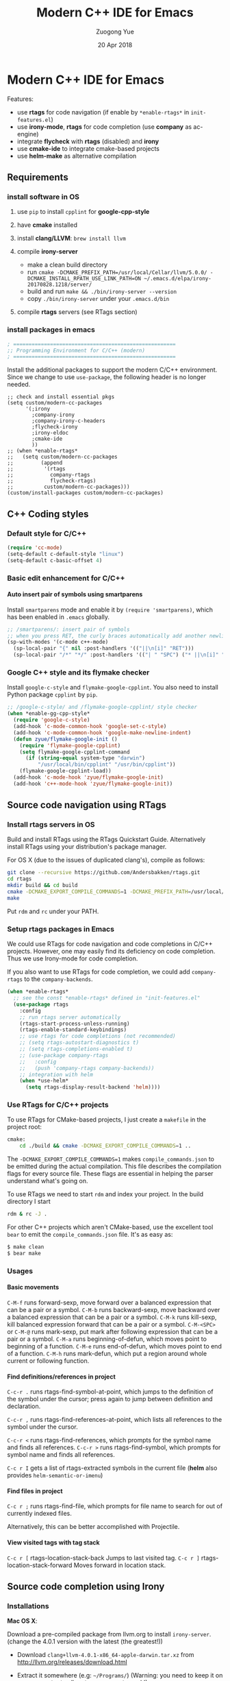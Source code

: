 #+TITLE:    Modern C++ IDE for Emacs
#+AUTHOR:   Zuogong Yue
#+EMAIL:    oracleyue@gmail.com
#+DATE:     20 Apr 2018
#+STARTUP:  indent
#+OPTIONS:  H:6 num:t toc:t ^:nil _:nil \n:nil LaTeX:t


* Notes  for C/C++ Environments                                    :noexport:

*Warning*:
- =semantic-mode= in CEDET causes ~M-x gdb~ freeze Emacs on OSX

*Features* (using =helm=):
- use =C-c h i= to show symbol reference table
- create =.dir-local.el= to enable completion for local codes
- use helm-projectile to browse files in project
    - =C-c p a= to switch between .h, .c and .cpp
    - jump to =f= (file); =d= (directory); =b= (buffer); =e= (recent files)
    - grep in project: =C-c p g s=
    - multi-occur in project buffers: =C-c p o=
- use helm-gtags to jump via tags
    - use =C-c g c= create tags first and =C-c g u= to update
    - use =M-.= and =M-,= to jump and jump back (see more in =init-tags.el=)

*Obsolete alternatives*:
Other configurations for C++ programming environment located in
=./unmaintained/=:
- =init-cc-clang.el= : use =company-mode= and =company-clang= for completion
- =init-cc-ac.el= : use =auto-complete-mode= and =clang-complete-async=


* Modern C++ IDE for Emacs

  Features:
  - use *rtags* for code navigation (if enable by =*enable-rtags*= in =init-features.el=)
  - use *irony-mode*, *rtags* for code completion (use *company* as ac-engine)
  - integrate *flycheck* with *rtags* (disabled) and *irony*
  - use *cmake-ide* to integrate cmake-based projects
  - use *helm-make* as alternative compilation

** Requirements
*** install software in OS
1. use =pip= to install =cpplint= for *google-cpp-style*

2. have *cmake* installed

3. install *clang/LLVM*: ~brew install llvm~

4. compile *irony-server*
   - make a clean build directory
   - run ~cmake -DCMAKE_PREFIX_PATH=/usr/local/Cellar/llvm/5.0.0/ -DCMAKE_INSTALL_RPATH_USE_LINK_PATH=ON ~/.emacs.d/elpa/irony-20170828.1218/server/~
   - build and run ~make && ./bin/irony-server --version~
   - copy =./bin/irony-server= under your =.emacs.d/bin=

5. compile *rtags* servers (see RTags section)

*** install packages in emacs

  #+BEGIN_SRC emacs-lisp
    ; =====================================================
    ;; Programming Environment for C/C++ (modern)
    ; =====================================================

  #+END_SRC

  Install the additional packages to support the modern C/C++ environment.
  Since we change to use =use-package=, the following header is no longer
  needed.

  #+BEGIN_SRC
    ;; check and install essential pkgs
    (setq custom/modern-cc-packages
          '(;irony
            ;company-irony
            ;company-irony-c-headers
            ;flycheck-irony
            ;irony-eldoc
            ;cmake-ide
            ))
    ;; (when *enable-rtags*
    ;;   (setq custom/modern-cc-packages
    ;;         (append
    ;;          '(rtags
    ;;            company-rtags
    ;;            flycheck-rtags)
    ;;          custom/modern-cc-packages)))
    (custom/install-packages custom/modern-cc-packages)
  #+END_SRC

** C++ Coding styles
*** Default style for C/C++

    #+BEGIN_SRC emacs-lisp
      (require 'cc-mode)
      (setq-default c-default-style "linux")
      (setq-default c-basic-offset 4)
    #+END_SRC

*** Basic edit enhancement for C/C++
**** Auto insert pair of symbols using smartparens
     Install =smartparens= mode and enable it by ~(require 'smartparens)~, which has been enabled in =.emacs= globally.

     #+BEGIN_SRC emacs-lisp
       ;; /smartparens/: insert pair of symbols
       ;; when you press RET, the curly braces automatically add another newline
       (sp-with-modes '(c-mode c++-mode)
         (sp-local-pair "{" nil :post-handlers '(("||\n[i]" "RET")))
         (sp-local-pair "/*" "*/" :post-handlers '(("| " "SPC") ("* ||\n[i]" "RET"))))
     #+END_SRC

*** Google C++ style and its flymake checker
    Install =google-c-style= and =flymake-google-cpplint=.
    You also need to install Python package =cpplint= by =pip=.

    #+BEGIN_SRC emacs-lisp
      ;; /google-c-style/ and /flymake-google-cpplint/ style checker
      (when *enable-gg-cpp-style*
        (require 'google-c-style)
        (add-hook 'c-mode-common-hook 'google-set-c-style)
        (add-hook 'c-mode-common-hook 'google-make-newline-indent)
        (defun zyue/flymake-google-init ()
          (require 'flymake-google-cpplint)
          (setq flymake-google-cpplint-command
            (if (string-equal system-type "darwin")
                "/usr/local/bin/cpplint" "/usr/bin/cpplint"))
          (flymake-google-cpplint-load))
        (add-hook 'c-mode-hook 'zyue/flymake-google-init)
        (add-hook 'c++-mode-hook 'zyue/flymake-google-init))
    #+END_SRC

** Source code navigation using RTags
*** Install rtags servers in OS
Build and install RTags using the RTags Quickstart Guide. Alternatively install RTags using your distribution's package manager.

For OS X (due to the issues of duplicated clang's), compile as follows:
#+BEGIN_SRC sh
  git clone --recursive https://github.com/Andersbakken/rtags.git
  cd rtags
  mkdir build && cd build
  cmake -DCMAKE_EXPORT_COMPILE_COMMANDS=1 -DCMAKE_PREFIX_PATH=/usr/local/Cellar/llvm/5.0.0/ ..
  make
#+END_SRC
Put =rdm= and =rc= under your PATH.

*** Setup rtags packages in Emacs

We could use RTags for code navigation and code completions in C/C++
projects. However, one may easily find its deficiency on code completion. Thus
we use Irony-mode for code completion.

If you also want to use RTags for code completion, we could add =company-rtags=
to the =company-backends=.

#+BEGIN_SRC emacs-lisp
  (when *enable-rtags*
    ;; see the const *enable-rtags* defined in "init-features.el"
    (use-package rtags
      :config
      ;; run rtags server automatically
      (rtags-start-process-unless-running)
      (rtags-enable-standard-keybindings)
      ;; use rtags for code completions (not recommended)
      ;; (setq rtags-autostart-diagnostics t)
      ;; (setq rtags-completions-enabled t)
      ;; (use-package company-rtags
      ;;   :config
      ;;   (push 'company-rtags company-backends))
      ;; integration with helm
      (when *use-helm*
        (setq rtags-display-result-backend 'helm))))
#+END_SRC

*** Use RTags for C/C++ projects

To use RTags for CMake-based projects, I just create a =makefile=
in the project root:

#+BEGIN_SRC sh
  cmake:
      cd ./build && cmake -DCMAKE_EXPORT_COMPILE_COMMANDS=1 ..
#+END_SRC

The =-DCMAKE_EXPORT_COMPILE_COMMANDS=1= makes =compile_commands.json= to be
emitted during the actual compilation. This file describes the compilation flags
for every source file. These flags are essential in helping the parser
understand what's going on.

To use RTags we need to start =rdm= and index your project.  In the build
directory I start

#+BEGIN_SRC sh
  rdm & rc -J .
#+END_SRC

For other C++ projects which aren't CMake-based, use the excellent tool =bear=
to emit the =compile_commands.json= file. It's as easy as:

#+BEGIN_SRC sh
  $ make clean
  $ bear make
#+END_SRC

*** Usages
**** Basic movements

     =C-M-f= runs forward-sexp, move forward over a balanced expression that can be a pair or a symbol.
     =C-M-b= runs backward-sexp, move backward over a balanced expression that can be a pair or a symbol.
     =C-M-k= runs kill-sexp, kill balanced expression forward that can be a pair or a symbol.
     =C-M-<SPC>= or =C-M-@= runs mark-sexp, put mark after following expression that can be a pair or a symbol.
     =C-M-a= runs beginning-of-defun, which moves point to beginning of a function.
     =C-M-e= runs end-of-defun, which moves point to end of a function.
     =C-M-h= runs mark-defun, which put a region around whole current or following function.

**** Find definitions/references in project

     =C-c-r .= runs rtags-find-symbol-at-point, which jumps to the definition of the symbol under the cursor; press again to jump between definition and declaration.

     =C-c-r ,= runs rtags-find-references-at-point, which lists all references to the symbol under the cursor.

     =C-c-r <= runs rtags-find-references, which prompts for the symbol name and finds all references.
     =C-c-r >= runs rtags-find-symbol, which prompts for symbol name and finds all references.

     =C-c r I= gets a list of rtags-extracted symbols in the current file (*helm* also provides =helm-semantic-or-imenu=)

**** Find files in project

     =C-c r ;= runs rtags-find-file, which prompts for file name to search for out of currently indexed files.

     Alternatively, this can be better accomplished with Projectile.

**** View visited tags with tag stack

     =C-c r [= rtags-location-stack-back Jumps to last visited tag.
     =C-c r ]= rtags-location-stack-forward Moves forward in location stack.

** Source code completion using Irony
*** Installations

*Mac OS X*:

Download a pre-compiled package from llvm.org to install =irony-server=.
(change the 4.0.1 version with the latest (the greatest!))

    - Download =clang+llvm-4.0.1-x86_64-apple-darwin.tar.xz= from http://llvm.org/releases/download.html

    - Extract it somewhere (e.g: =~/Programs/=) (Warning: you need to keep it on your computer to allow =irony-server= to work!)

    - make a clean build directory (e.g. ~cd ~/tmp && mkdir build && cd build~)

    - run
    #+BEGIN_SRC sh
      cmake -DCMAKE_PREFIX_PATH=/Users/oracleyue/Programs/clang+llvm-4.0.1-x86_64-apple-macosx10.9.0/ -DCMAKE_INSTALL_RPATH_USE_LINK_PATH=ON /Users/oracleyue/.emacs.d/elpa/irony-20170828.1218/server/
    #+END_SRC

    - build and run ~make && ./bin/irony-server --version~

    - cp =irony-server= to your =.emacs.d/bin/=


*Linux*:

The first time you must install the ~irony-server~ by runing the command: ~M-x
irony-install-server~. You may need to re-run it when you =libclang= get
updated.

*** Setup
Install irony-mode from MELPA and add the following to your emacs init file:

#+BEGIN_SRC emacs-lisp
  ;; /irony/+/company-irony/: code completions
  (use-package irony
    :bind (:map irony-mode-map
                ("C-c C-b" . irony-cdb-menu)
                ("C-c =" . irony-get-type))
    :after cc-mode
    :config
    (setq irony--server-executable (expand-file-name
                                      "~/.emacs.d/bin/irony-server"))
    (add-to-list 'irony-additional-clang-options "-std=c++11")
    (add-hook 'c++-mode-hook 'irony-mode)
    (add-hook 'c-mode-hook 'irony-mode)
    (add-hook 'irony-mode-hook 'irony-cdb-autosetup-compile-options))
#+END_SRC
*** Use Irony for C/C++ projects
Like RTags, Irony requires a compilation database. To create one, if using
=cmake=, run the following:

#+BEGIN_SRC sh
  $ cd /path/to/project/build/
  $ cmake -DCMAKE_EXPORT_COMPILE_COMMANDS=1 ..
#+END_SRC

For other C++ projects which aren't CMake-based, use the excellent tool =bear=
to emit the =compile_commands.json= file. It's as easy as:

#+BEGIN_SRC sh
  $ make clean
  $ bear make
#+END_SRC

*** Integrate Irony and Irony-c-headers in Company

To integrate company-mode with Irony and add supports for C++ headers completion,
we use =company-irony= and =company-irony-c-headers= from melpa.
Put the following to your emacs init file:

#+BEGIN_SRC emacs-lisp
  (use-package company-irony
    :config
    (add-hook 'irony-mode-hook 'company-irony-setup-begin-commands)
    (setq company-backends (delete 'company-semantic company-backends))

    (use-package company-irony-c-headers
      :config
      (defun zyue/add-company-backend-irony ()
        (setq-local company-backends
                    (append '((company-irony-c-headers company-irony))
                            company-backends)))
      (add-hook 'c-mode-hook 'zyue/add-company-backend-irony)
      (add-hook 'c++-mode-hook 'zyue/add-company-backend-irony)))
#+END_SRC

*** [optional] Integrate Irony in Ivy

We could also use =ivy/counsel= for completions for Irony, if you prefer Emacs's
default ~complete-symbol~ or ~completion-at-point~ to =company-mode=.

(buggy, not working well)
#+BEGIN_SRC
  (defun add-ivy-irony-mode-hook ()
    (define-key irony-mode-map
      [remap completion-at-point] 'counsel-irony)
    (define-key irony-mode-map
      [remap complete-symbol] 'counsel-irony))
  (add-hook 'irony-mode-hook 'add-ivy-irony-mode-hook)
  (add-hook 'irony-mode-hook 'irony-cdb-autosetup-compile-options)
#+END_SRC

*** [disabled] Show eldoc for C/C++ mode via irony

Enable the minor mode =irony-eldoc=, as well as eldoc-mode. For an example,
place point on top of a symbol, or inside a function call.

#+BEGIN_SRC
  (add-hook 'irony-mode-hook #'irony-eldoc)
#+END_SRC

** Syntax checking with Flycheck
*** Prerequisites

Install =flycheck= from MELPA and add the following to your emacs init file:

#+BEGIN_SRC emacs-lisp
  ;; /flycheck/: syntax checker
  (use-package flycheck
    :config
    (add-hook 'c++-mode-hook 'flycheck-mode)
    (add-hook 'c-mode-hook 'flycheck-mode))
#+END_SRC

***  [disabled] Integrating RTags with Flycheck

To enable RTags and flycheck integration add the following to your emacs init
file:

#+BEGIN_SRC
  (use-package flycheck-rtags
    :config
    (defun zyue/flycheck-rtags-setup ()
      (flycheck-select-checker 'rtags)
      ;; RTags creates more accurate overlays.
      (setq-local flycheck-highlighting-mode nil)
      (setq-local flycheck-check-syntax-automatically nil))
    (add-hook 'c-mode-common-hook #'zyue/flycheck-rtags-setup))
#+END_SRC

*** Integrating Irony with Flycheck

We use =flycheck-irony= from MELPA to perform syntax checking via =irony=:

#+BEGIN_SRC emacs-lisp
  ;; /flycheck-irony/ using /irony/
  (use-package flycheck-irony
    :requires flycheck
    :config
    (eval-after-load 'flycheck
      '(add-hook 'flycheck-mode-hook #'flycheck-irony-setup)))
#+END_SRC

*** Keybindings

- =C-c ! n= and =C-c ! p=: jump to next or previous errors
- =C-c ! l=: list errors
- =C-c ! c=: menually run checker

** CMake automation with cmake-ide (disabled)
*** Prerequisites

    Install cmake-ide from MELPA and add the following to your emacs init file:
    #+BEGIN_SRC
      (use-package cmake-ide
        :config
        (cmake-ide-setup))
    #+END_SRC

*** Using cmake-ide

    To have cmake-ide automatically create a compilation commands file in your project root create a =.dir-locals.el= containing the following:
    #+BEGIN_SRC
      ((nil . ((cmake-ide-build-dir . "<PATH_TO_PROJECT_BUILD_DIRECTORY>"))))
    #+END_SRC

    You can now build your project using ~M-x cmake-ide-compile~. Additionally, cmake-ide will automatically update your RTags index as well.

** More supports for C/C++ programming
*** Symbol reference tables via function-args

=function-args= showing an inline arguments hint for the C/C++ function at
point. We particularly use the following two functions: ~moo-jump-local~ and
~moo-jump-directory~, which show a summary/table of C/C++ symbols.

(See https://github.com/abo-abo/function-args for more features. However, I
personally do not use them.)

#+BEGIN_SRC emacs-lisp
  ;; /function-args/: C/C++ symbol reference tables
  ;; usages:
  ;;   =moo-jump-local= "C-M-j", =moo-jump-directory= "C-M-k"
  (when (and *enable-function-args* *enable-semantics*)
    (use-package function-args
      :requires ivy
      :config
      ;; enable case-insensitive searching
      (set-default 'semantic-case-fold t)
      ;; set selection interface
      (if *use-helm*
          (setq moo-select-method 'helm)  ;; ivy, helm, helm-fuzzy
        (setq moo-select-method 'ivy))
      ;; enable function-args
      (add-hook 'c-mode-hook 'fa-config-default)
      (add-hook 'c++-mode-hook 'fa-config-default)
      ;; semantic refresh: "M-x semantic-force-refresh"
      ;; restore default keybindings
      ;; "M-u": fa-abort; "M-o": moo-complete
      (define-key function-args-mode-map (kbd "M-u") 'upcase-word)
      (define-key function-args-mode-map (kbd "M-o") 'open-previous-line)))
#+END_SRC

*** Major modes to edit CMake files

#+BEGIN_SRC emacs-lisp
  (use-package cmake-mode
    ;; /cmake-mode/: cmake-mode.el
    :load-path "~/.emacs.d/git/"
    :config
    ;; /cmake-font-lock/: to add more fontifying features
    (use-package cmake-font-lock
      :load-path "~/.emacs.d/git/cmake-font-lock"
      :config
      (autoload 'cmake-font-lock-activate "cmake-font-lock" nil t)
      (add-hook 'cmake-mode-hook 'cmake-font-lock-activate))
    ;; adding /company-cmake/ for ac-complete
    (add-to-list 'company-dabbrev-code-modes 'cmake-mode)
    (defun zyue/company-cmake-setup ()
      (setq-local company-backends
                  (append '((company-cmake company-dabbrev-code))
                          company-backends)))
    (add-hook 'cmake-mode-hook 'zyue/company-cmake-setup)
    ;; compilation setup for cmake-mode
    (add-hook 'cmake-mode-hook
              (lambda ()
                (setq compile-command "cd build/ && cmake .. && make")
                (define-key cmake-mode-map (kbd "C-c C-c") 'compile))))
#+END_SRC

*** Compilation supports via helm-make

One may use =helm-make= package to run makefile.  To compile the whole project,
use =C-c p c= (=helm-make-projectile=); otherwise, simple run =M-x helm-make= or
=M-x compile=.
#+BEGIN_SRC emacs-lisp
  ;; Compile commands in c/c++ and makefile modes using helm-make
  (use-package helm-make
    :bind (("C-c p c" . helm-make-projectile)
           :map c-mode-base-map
           ("C-c C-c" . helm-make)
           :map makefile-gmake-mode-map   ;; makefile in Linux
           ("C-c C-c" . helm-make)
           :map makefile-bsdmake-mode-map ;; makefile in BSD
           ("C-c C-c" . helm-make)))
#+END_SRC

If the Makefile is in different directories, e.g. created by *cmake*, we need to
specify the location of =Makefile=. =.dir-locals.el= file is needed for this
purpose. =.dir-locals.el= should be placed in project root. The file content
looks like this:

#+BEGIN_SRC
  ((c++-mode (helm-make-build-dir . "build/")))
#+END_SRC
Due to the local variable settings, Emacs will ask if the variable =helm-make-build-dir= is safe. Put the configuration in init file to prevent it.
#+BEGIN_SRC
  (put 'helm-make-build-dir 'safe-local-variable 'stringp)
#+END_SRC

*** Major modes for doxygen documentations (disabled)
To use =doxymacs=, setup the following in your init file:

#+BEGIN_SRC
  ;; /doxymacs/ to manipulate doxygen documentations
  (add-to-list 'load-path "~/.emacs.d/git/doxymacs-1.8.0")
  (require 'doxymacs)
  (add-hook 'c-mode-common-hook 'doxymacs-mode)
  ; fontify the doxygen keywords
  (defun my-doxymacs-font-lock-hook ()
    (if (or (eq major-mode 'c-mode) (eq major-mode 'c++-mode))
        (doxymacs-font-lock)))
  (add-hook 'font-lock-mode-hook 'my-doxymacs-font-lock-hook)
#+END_SRC

** Ends

#+BEGIN_SRC emacs-lisp
  (provide 'init-cc)
  ;; ================================================
  ;; init-cc.el ends here
#+END_SRC

